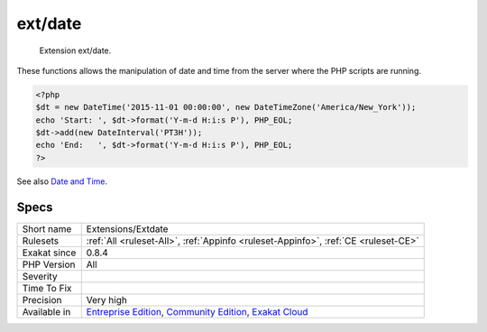 .. _extensions-extdate:

.. _ext-date:

ext/date
++++++++

  Extension ext/date.

These functions allows the manipulation of date and time from the server where the PHP scripts are running.

.. code-block:: php
   
   <?php
   $dt = new DateTime('2015-11-01 00:00:00', new DateTimeZone('America/New_York'));
   echo 'Start: ', $dt->format('Y-m-d H:i:s P'), PHP_EOL;
   $dt->add(new DateInterval('PT3H'));
   echo 'End:   ', $dt->format('Y-m-d H:i:s P'), PHP_EOL;
   ?>

See also `Date and Time <https://www.php.net/manual/en/book.datetime.php>`_.


Specs
_____

+--------------+-----------------------------------------------------------------------------------------------------------------------------------------------------------------------------------------+
| Short name   | Extensions/Extdate                                                                                                                                                                      |
+--------------+-----------------------------------------------------------------------------------------------------------------------------------------------------------------------------------------+
| Rulesets     | :ref:`All <ruleset-All>`, :ref:`Appinfo <ruleset-Appinfo>`, :ref:`CE <ruleset-CE>`                                                                                                      |
+--------------+-----------------------------------------------------------------------------------------------------------------------------------------------------------------------------------------+
| Exakat since | 0.8.4                                                                                                                                                                                   |
+--------------+-----------------------------------------------------------------------------------------------------------------------------------------------------------------------------------------+
| PHP Version  | All                                                                                                                                                                                     |
+--------------+-----------------------------------------------------------------------------------------------------------------------------------------------------------------------------------------+
| Severity     |                                                                                                                                                                                         |
+--------------+-----------------------------------------------------------------------------------------------------------------------------------------------------------------------------------------+
| Time To Fix  |                                                                                                                                                                                         |
+--------------+-----------------------------------------------------------------------------------------------------------------------------------------------------------------------------------------+
| Precision    | Very high                                                                                                                                                                               |
+--------------+-----------------------------------------------------------------------------------------------------------------------------------------------------------------------------------------+
| Available in | `Entreprise Edition <https://www.exakat.io/entreprise-edition>`_, `Community Edition <https://www.exakat.io/community-edition>`_, `Exakat Cloud <https://www.exakat.io/exakat-cloud/>`_ |
+--------------+-----------------------------------------------------------------------------------------------------------------------------------------------------------------------------------------+



